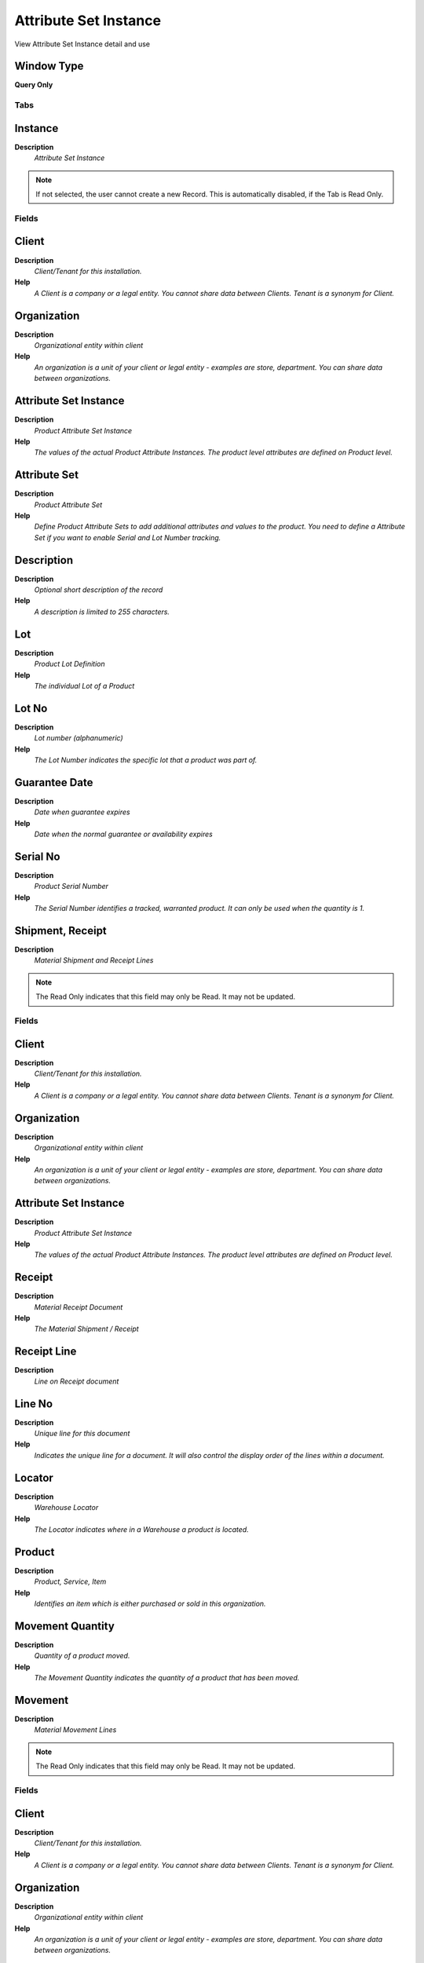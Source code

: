 
.. _functional-guide/window/attributesetinstance:

======================
Attribute Set Instance
======================

View Attribute Set Instance detail and use

Window Type
-----------
\ **Query Only**\ 


Tabs
====

Instance
--------
\ **Description**\ 
 \ *Attribute Set Instance*\ 

.. note::
    If not selected, the user cannot create a new Record.  This is automatically disabled, if the Tab is Read Only.

Fields
======

Client
------
\ **Description**\ 
 \ *Client/Tenant for this installation.*\ 
\ **Help**\ 
 \ *A Client is a company or a legal entity. You cannot share data between Clients. Tenant is a synonym for Client.*\ 

Organization
------------
\ **Description**\ 
 \ *Organizational entity within client*\ 
\ **Help**\ 
 \ *An organization is a unit of your client or legal entity - examples are store, department. You can share data between organizations.*\ 

Attribute Set Instance
----------------------
\ **Description**\ 
 \ *Product Attribute Set Instance*\ 
\ **Help**\ 
 \ *The values of the actual Product Attribute Instances.  The product level attributes are defined on Product level.*\ 

Attribute Set
-------------
\ **Description**\ 
 \ *Product Attribute Set*\ 
\ **Help**\ 
 \ *Define Product Attribute Sets to add additional attributes and values to the product. You need to define a Attribute Set if you want to enable Serial and Lot Number tracking.*\ 

Description
-----------
\ **Description**\ 
 \ *Optional short description of the record*\ 
\ **Help**\ 
 \ *A description is limited to 255 characters.*\ 

Lot
---
\ **Description**\ 
 \ *Product Lot Definition*\ 
\ **Help**\ 
 \ *The individual Lot of a Product*\ 

Lot No
------
\ **Description**\ 
 \ *Lot number (alphanumeric)*\ 
\ **Help**\ 
 \ *The Lot Number indicates the specific lot that a product was part of.*\ 

Guarantee Date
--------------
\ **Description**\ 
 \ *Date when guarantee expires*\ 
\ **Help**\ 
 \ *Date when the normal guarantee or availability expires*\ 

Serial No
---------
\ **Description**\ 
 \ *Product Serial Number*\ 
\ **Help**\ 
 \ *The Serial Number identifies a tracked, warranted product.  It can only be used when the quantity is 1.*\ 

Shipment, Receipt
-----------------
\ **Description**\ 
 \ *Material Shipment and Receipt Lines*\ 

.. note::
    The Read Only indicates that this field may only be Read.  It may not be updated.

Fields
======

Client
------
\ **Description**\ 
 \ *Client/Tenant for this installation.*\ 
\ **Help**\ 
 \ *A Client is a company or a legal entity. You cannot share data between Clients. Tenant is a synonym for Client.*\ 

Organization
------------
\ **Description**\ 
 \ *Organizational entity within client*\ 
\ **Help**\ 
 \ *An organization is a unit of your client or legal entity - examples are store, department. You can share data between organizations.*\ 

Attribute Set Instance
----------------------
\ **Description**\ 
 \ *Product Attribute Set Instance*\ 
\ **Help**\ 
 \ *The values of the actual Product Attribute Instances.  The product level attributes are defined on Product level.*\ 

Receipt
-------
\ **Description**\ 
 \ *Material Receipt Document*\ 
\ **Help**\ 
 \ *The Material Shipment / Receipt*\ 

Receipt Line
------------
\ **Description**\ 
 \ *Line on Receipt document*\ 

Line No
-------
\ **Description**\ 
 \ *Unique line for this document*\ 
\ **Help**\ 
 \ *Indicates the unique line for a document.  It will also control the display order of the lines within a document.*\ 

Locator
-------
\ **Description**\ 
 \ *Warehouse Locator*\ 
\ **Help**\ 
 \ *The Locator indicates where in a Warehouse a product is located.*\ 

Product
-------
\ **Description**\ 
 \ *Product, Service, Item*\ 
\ **Help**\ 
 \ *Identifies an item which is either purchased or sold in this organization.*\ 

Movement Quantity
-----------------
\ **Description**\ 
 \ *Quantity of a product moved.*\ 
\ **Help**\ 
 \ *The Movement Quantity indicates the quantity of a product that has been moved.*\ 

Movement
--------
\ **Description**\ 
 \ *Material Movement Lines*\ 

.. note::
    The Read Only indicates that this field may only be Read.  It may not be updated.

Fields
======

Client
------
\ **Description**\ 
 \ *Client/Tenant for this installation.*\ 
\ **Help**\ 
 \ *A Client is a company or a legal entity. You cannot share data between Clients. Tenant is a synonym for Client.*\ 

Organization
------------
\ **Description**\ 
 \ *Organizational entity within client*\ 
\ **Help**\ 
 \ *An organization is a unit of your client or legal entity - examples are store, department. You can share data between organizations.*\ 

Attribute Set Instance
----------------------
\ **Description**\ 
 \ *Product Attribute Set Instance*\ 
\ **Help**\ 
 \ *The values of the actual Product Attribute Instances.  The product level attributes are defined on Product level.*\ 

Inventory Move
--------------
\ **Description**\ 
 \ *Movement of Inventory*\ 
\ **Help**\ 
 \ *The Inventory Movement uniquely identifies a group of movement lines.*\ 

Move Line
---------
\ **Description**\ 
 \ *Inventory Move document Line*\ 
\ **Help**\ 
 \ *The Movement Line indicates the inventory movement document line (if applicable) for this transaction*\ 

Line No
-------
\ **Description**\ 
 \ *Unique line for this document*\ 
\ **Help**\ 
 \ *Indicates the unique line for a document.  It will also control the display order of the lines within a document.*\ 

Locator
-------
\ **Description**\ 
 \ *Warehouse Locator*\ 
\ **Help**\ 
 \ *The Locator indicates where in a Warehouse a product is located.*\ 

Locator To
----------
\ **Description**\ 
 \ *Location inventory is moved to*\ 
\ **Help**\ 
 \ *The Locator To indicates the location where the inventory is being moved to.*\ 

Product
-------
\ **Description**\ 
 \ *Product, Service, Item*\ 
\ **Help**\ 
 \ *Identifies an item which is either purchased or sold in this organization.*\ 

Movement Quantity
-----------------
\ **Description**\ 
 \ *Quantity of a product moved.*\ 
\ **Help**\ 
 \ *The Movement Quantity indicates the quantity of a product that has been moved.*\ 

Invoice
-------
\ **Description**\ 
 \ *AP / AR Invoice Lines*\ 

.. note::
    The Read Only indicates that this field may only be Read.  It may not be updated.

Fields
======

Client
------
\ **Description**\ 
 \ *Client/Tenant for this installation.*\ 
\ **Help**\ 
 \ *A Client is a company or a legal entity. You cannot share data between Clients. Tenant is a synonym for Client.*\ 

Organization
------------
\ **Description**\ 
 \ *Organizational entity within client*\ 
\ **Help**\ 
 \ *An organization is a unit of your client or legal entity - examples are store, department. You can share data between organizations.*\ 

Attribute Set Instance
----------------------
\ **Description**\ 
 \ *Product Attribute Set Instance*\ 
\ **Help**\ 
 \ *The values of the actual Product Attribute Instances.  The product level attributes are defined on Product level.*\ 

Invoice
-------
\ **Description**\ 
 \ *Invoice Identifier*\ 
\ **Help**\ 
 \ *The Invoice Document.*\ 

Invoice Line
------------
\ **Description**\ 
 \ *Invoice Detail Line*\ 
\ **Help**\ 
 \ *The Invoice Line uniquely identifies a single line of an Invoice.*\ 

Product
-------
\ **Description**\ 
 \ *Product, Service, Item*\ 
\ **Help**\ 
 \ *Identifies an item which is either purchased or sold in this organization.*\ 

Quantity Invoiced
-----------------
\ **Description**\ 
 \ *Invoiced Quantity*\ 
\ **Help**\ 
 \ *The Invoiced Quantity indicates the quantity of a product that have been invoiced.*\ 

Business Partner
----------------
\ **Description**\ 
 \ *Identifies a Business Partner*\ 
\ **Help**\ 
 \ *A Business Partner is anyone with whom you transact.  This can include Vendor, Customer, Employee or Salesperson*\ 

Unit Price
----------
\ **Description**\ 
 \ *Actual Price*\ 
\ **Help**\ 
 \ *The Actual or Unit Price indicates the Price for a product in source currency.*\ 

Lot No
------
\ **Description**\ 
 \ *Lot number (alphanumeric)*\ 
\ **Help**\ 
 \ *The Lot Number indicates the specific lot that a product was part of.*\ 

Lot
---
\ **Description**\ 
 \ *Product Lot Definition*\ 
\ **Help**\ 
 \ *The individual Lot of a Product*\ 

Serial No
---------
\ **Description**\ 
 \ *Product Serial Number*\ 
\ **Help**\ 
 \ *The Serial Number identifies a tracked, warranted product.  It can only be used when the quantity is 1.*\ 
